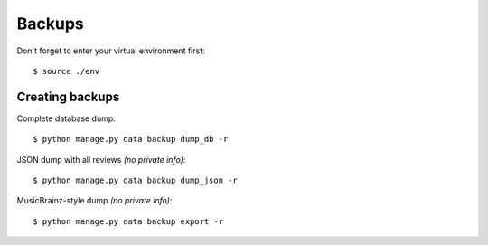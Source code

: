 Backups
=======

Don't forget to enter your virtual environment first::

   $ source ./env

Creating backups
----------------

Complete database dump::

   $ python manage.py data backup dump_db -r

JSON dump with all reviews *(no private info)*::

   $ python manage.py data backup dump_json -r

MusicBrainz-style dump *(no private info)*::

   $ python manage.py data backup export -r
